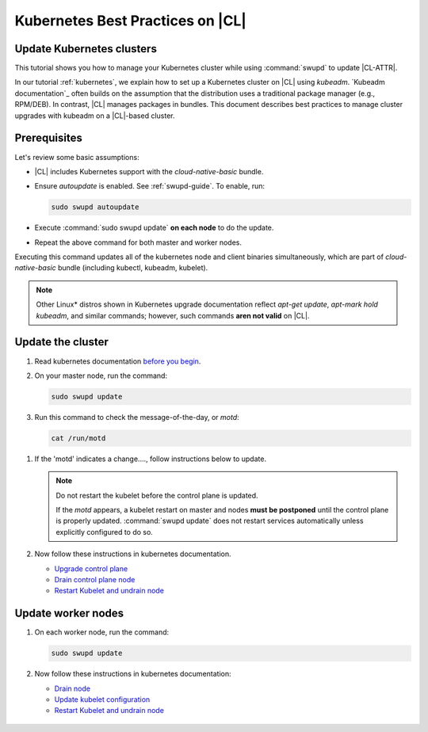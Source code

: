 .. _kubernetes-bp:

Kubernetes Best Practices on |CL|
#################################

Update Kubernetes clusters
**************************

This tutorial shows you how to manage your Kubernetes cluster while using
:command:`swupd` to update |CL-ATTR|.

In our tutorial :ref:`kubernetes`, we explain how to set up a Kubernetes
cluster on |CL| using `kubeadm`. `Kubeadm documentation`_ often builds on the
assumption that the distribution uses a traditional package manager (e.g.,
RPM/DEB). In contrast, |CL| manages packages in bundles. This document
describes best practices to manage cluster upgrades with kubeadm on a |CL|-based cluster.

Prerequisites
*************

Let's review some basic assumptions:

* |CL| includes Kubernetes support with the `cloud-native-basic` bundle.

* Ensure `autoupdate` is enabled. See :ref:`swupd-guide`.
  To enable, run:

  .. code-block:: bash

     sudo swupd autoupdate

* Execute :command:`sudo swupd update` **on each node** to do the update.

* Repeat the above command for both master and worker nodes.

Executing this command updates all of the kubernetes node and client
binaries simultaneously, which are part of `cloud-native-basic` bundle
(including kubectl, kubeadm, kubelet).

.. note::

   Other Linux\* distros shown in Kubernetes upgrade documentation reflect
   `apt-get update`, `apt-mark hold kubeadm`, and similar commands; however, such commands **aren not valid** on |CL|.


Update the cluster
******************
#. Read kubernetes documentation `before you begin`_.

#. On your master node, run the command:

   .. code-block:: bash

      sudo swupd update

#. Run this command to check the message-of-the-day, or `motd`:

   .. code-block:: bash

      cat /run/motd

.. TODO: As of 01/29/19 the motd is only available if the k8s minor version changes. Under consideration that the motd will ALWAYS show when k8s changes.

#. If the 'motd' indicates a change...., follow instructions below to update.

   .. note::

      Do not restart the kubelet before the control plane is updated.

      If the `motd` appears, a kubelet restart on master and nodes
      **must be postponed** until the control plane is properly updated.
      :command:`swupd update` does not restart services automatically unless
      explicitly configured to do so.

#. Now follow these instructions in kubernetes documentation.

   * `Upgrade control plane`_
   * `Drain control plane node`_
   * `Restart Kubelet and undrain node`_


Update worker nodes
*******************

#. On each worker node, run the command:

   .. code-block:: bash

      sudo swupd update

#. Now follow these instructions in kubernetes documentation:

   * `Drain node`_
   * `Update kubelet configuration`_
   * `Restart Kubelet and undrain node`_


.. _Restart Kubelet and undrain node: https://kubernetes.io/docs/tasks/administer-cluster/kubeadm/kubeadm-upgrade-1-13/#restart-the-kubelet-for-all-nodes

.. _Update kubelet configuration: https://kubernetes.io/docs/tasks/administer-cluster/kubeadm/kubeadm-upgrade-1-13/#upgrade-the-kubelet-config-on-worker-nodes

.. _Drain node: https://kubernetes.io/docs/tasks/administer-cluster/kubeadm/kubeadm-upgrade-1-13/#drain-control-plane-and-worker-nodes

 .. _Restart kubelet and undrain node: https://kubernetes.io/docs/tasks/administer-cluster/kubeadm/kubeadm-upgrade-1-13/#restart-the-kubelet-for-all-nodes

.. _Upgrade control plane: https://kubernetes.io/docs/tasks/administer-cluster/kubeadm/kubeadm-upgrade-1-13/#upgrade-the-control-plane-node

.. _Drain control plane node: https://kubernetes.io/docs/tasks/administer-cluster/kubeadm/kubeadm-upgrade-1-13/#drain-control-plane-and-worker-nodes

.. _Kubeadmn documentation: https://kubernetes.io/docs/reference/setup-tools/kubeadm/kubeadm/

.. _before you begin: https://kubernetes.io/docs/tasks/administer-cluster/kubeadm/kubeadm-upgrade-1-13/#before-you-begin